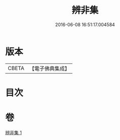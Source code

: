 #+TITLE: 辨非集 
#+DATE: 2016-06-08 16:51:17.004584

* 版本
 |     CBETA|【電子佛典集成】|

* 目次

* 卷
[[file:KR6e0138_001.txt][辨非集 1]]

